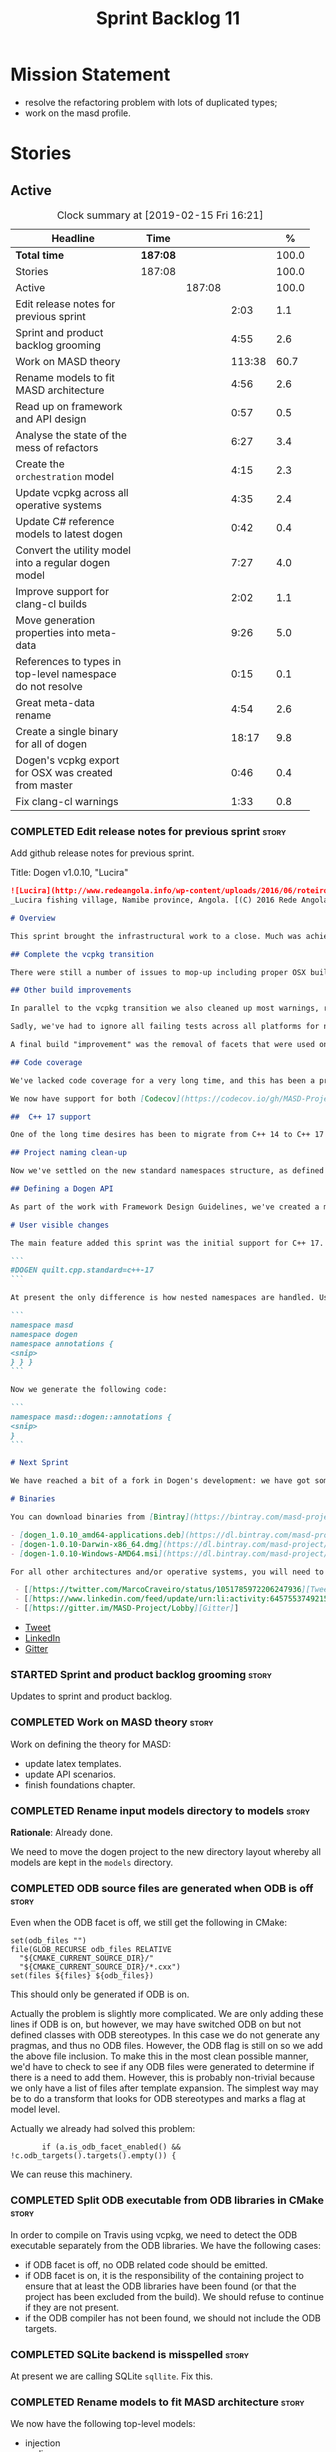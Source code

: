 #+title: Sprint Backlog 11
#+options: date:nil toc:nil author:nil num:nil
#+todo: STARTED | COMPLETED CANCELLED POSTPONED
#+tags: { story(s) epic(e) }

* Mission Statement

- resolve the refactoring problem with lots of duplicated types;
- work on the masd profile.

* Stories

** Active

#+begin: clocktable :maxlevel 3 :scope subtree :indent nil :emphasize nil :scope file :narrow 75 :formula %
#+CAPTION: Clock summary at [2019-02-15 Fri 16:21]
| <75>                                                      |          |        |        |       |
| Headline                                                  | Time     |        |        |     % |
|-----------------------------------------------------------+----------+--------+--------+-------|
| *Total time*                                              | *187:08* |        |        | 100.0 |
|-----------------------------------------------------------+----------+--------+--------+-------|
| Stories                                                   | 187:08   |        |        | 100.0 |
| Active                                                    |          | 187:08 |        | 100.0 |
| Edit release notes for previous sprint                    |          |        |   2:03 |   1.1 |
| Sprint and product backlog grooming                       |          |        |   4:55 |   2.6 |
| Work on MASD theory                                       |          |        | 113:38 |  60.7 |
| Rename models to fit MASD architecture                    |          |        |   4:56 |   2.6 |
| Read up on framework and API design                       |          |        |   0:57 |   0.5 |
| Analyse the state of the mess of refactors                |          |        |   6:27 |   3.4 |
| Create the =orchestration= model                          |          |        |   4:15 |   2.3 |
| Update vcpkg across all operative systems                 |          |        |   4:35 |   2.4 |
| Update C# reference models to latest dogen                |          |        |   0:42 |   0.4 |
| Convert the utility model into a regular dogen model      |          |        |   7:27 |   4.0 |
| Improve support for clang-cl builds                       |          |        |   2:02 |   1.1 |
| Move generation properties into meta-data                 |          |        |   9:26 |   5.0 |
| References to types in top-level namespace do not resolve |          |        |   0:15 |   0.1 |
| Great meta-data rename                                    |          |        |   4:54 |   2.6 |
| Create a single binary for all of dogen                   |          |        |  18:17 |   9.8 |
| Dogen's vcpkg export for OSX was created from master      |          |        |   0:46 |   0.4 |
| Fix clang-cl warnings                                     |          |        |   1:33 |   0.8 |
#+TBLFM: $5='(org-clock-time%-mod @3$2 $2..$4);%.1f
#+end:

*** COMPLETED Edit release notes for previous sprint                  :story:
    CLOSED: [2018-10-29 Mon 10:46]
     :LOGBOOK:
     CLOCK: [2018-10-29 Mon 10:47]--[2018-10-29 Mon 10:52] =>  0:05
     CLOCK: [2018-10-29 Mon 10:24]--[2018-10-29 Mon 10:46] =>  0:22
     CLOCK: [2018-10-29 Mon 09:27]--[2018-10-29 Mon 10:23] =>  0:56
     CLOCK: [2018-10-29 Mon 08:46]--[2018-10-29 Mon 09:26] =>  0:40
     :END:

 Add github release notes for previous sprint.

 Title: Dogen v1.0.10, "Lucira"

#+begin_src markdown
![Lucira](http://www.redeangola.info/wp-content/uploads/2016/06/roteiro_lucira_pedro-carreno_5-580x361.jpg)
_Lucira fishing village, Namibe province, Angola. [(C) 2016 Rede Angola](http://www.redeangola.info/roteiros/lucira/)_.

# Overview

This sprint brought the infrastructural work to a close. Much was achieved, though mainly relevant to the development process. As always, you can get the gory details in [the sprint log](https://github.com/MASD-Project/dogen/blob/master/doc/agile/v1/sprint_backlog_10.org), but the below has the highlights.

## Complete the vcpkg transition

There were still a number of issues to mop-up including proper OSX build support, removing all references to conan (the previous packaging system) and fixing a number of warnings that resulted from the build settings on vcpkg. We have now fully transitioned to vcpkg and we're already experiencing the benefits of the new package management system: adding new packages across all operative systems now takes a couple of hours (the time it takes to rebuild the vcpkg export in three VMs). However, not all packages are available in vcpkg and not all packages that are available build cleanly on all our supported platforms, so we haven't reached nirvana just yet.

## Other build improvements

In parallel to the vcpkg transition we also cleaned up most warnings, resulting in very clean builds on [CDash](https://my.cdash.org/index.php?project=MASD+Project+-+Dogen). The only warnings we see are real warnings that need to be addressed. We have tried moving to ```/W4``` and even ```Wall``` on MSVC but quickly discovered that [it isn't feasible at present](https://github.com/Microsoft/vcpkg/issues/4577), so we are using the compiler default settings until the issues we raised are addressed.

Sadly, we've had to ignore all failing tests across all platforms for now (thus taking a further hit on code coverage). This had to be done because at present the tests do not provide enough information for us to understand why they are failing when looking at the Travis/AppVeyor logs. Since reproducing things locally is just too expensive, we need to rewrite these tests to make them easy to troubleshoot from CI logs. This will be done as part of the code generation of model tests.

A final build "improvement" was the removal of facets that were used only to test the code generator, such as hashing, serialisation etc. This has helped immensely in terms of the build time outs but the major downside is we've lost yet another significant source of testing. It seems the only way forward is to create a nightly build that exercises all features of the code generator and runs on our machines - we just do not have enough time on Travis / AppVeyor to compile non-essential code. We still appear to hit occasional timeouts, but these are much less frequent.

## Code coverage

We've lacked code coverage for a very long time, and this has been a pressing need because we need to know which parts of the generated code are not being exercised. We finally managed to get it working thanks to the amazing [kcov](https://github.com/SimonKagstrom/kcov). It is far superior to gcov and previous alternative approaches, requiring very little work to set up. Unfortunately how coverage numbers are very low now due to the commenting out of many unit tests to resolve the build times issues. However, the great news is we can now monitor the coverage as we re-introduce the tests. Sadly, the code coverage story on C# is still weak as we do not seem to be able to generate any information at present (likely due to NUnit shadowing). This will have to be looked at in the future.

We now have support for both [Codecov](https://codecov.io/gh/MASD-Project/dogen) and [Coveralls](https://coveralls.io/github/MASD-Project/dogen?branch=master), which appear to give us different results.

##  C++ 17 support

One of the long time desires has been to migrate from C++ 14 to C++ 17 so that we can use the new features. However, this migration was blocked due to the difficulties of upgrading packages across all platforms. With the completion of the vcpkg story, we finally had all the building blocks in place to move to C++ 17, which was achieved successfully this sprint. This now means we can start to make use of ```ranges```, ```string_view``` and all the latest developments. The very first feature we've introduced is nested namespaces, described below.

## Project naming clean-up

Now we've settled on the new standard namespaces structure, as defined by the [Framework Design Guidelines](https://docs.microsoft.com/en-us/dotnet/standard/design-guidelines/names-of-namespaces), we had to update all projects to match. We've also made the build targets match this structure, as well as the folders in the file system, making them all consistent. Since we had to update the CMake files, we started to make them a bit more modern - but we only scratched the surface.

## Defining a Dogen API

As part of the work with Framework Design Guidelines, we've created a model to define the product level API and tested it via scenarios. The API is much cleaner and suitable for interoperability (e.g. SWIG) as well as for the code generation of the remotable interfaces.

# User visible changes

The main feature added this sprint was the initial support for C++ 17. You can now set your standard to this version:

```
#DOGEN quilt.cpp.standard=c++-17
```

At present the only difference is how nested namespaces are handled. Using our annotations class as an example, prior to enabling C++ 17 we had:

```
namespace masd
namespace dogen
namespace annotations {
<snip>
} } }
```

Now we generate the following code:

```
namespace masd::dogen::annotations {
<snip>
}
```

# Next Sprint

We have reached a bit of a fork in Dogen's development: we have got some good ideas on how to address the fundamental architectural problems, but these require very significant surgery into the core of Dogen and its not yet clear if this can be achieved in an incremental manner. On the other hand, there are a number of important stories that need to be implemented in order to get us in a good shape (such as sorting out the testing story). Hard decisions will have to be made in the next sprint.

# Binaries

You can download binaries from [Bintray](https://bintray.com/masd-project/main/dogen) for OSX, Linux and Windows (all 64-bit):

- [dogen_1.0.10_amd64-applications.deb](https://dl.bintray.com/masd-project/main/1.0.10/dogen_1.0.10_amd64-applications.deb)
- [dogen-1.0.10-Darwin-x86_64.dmg](https://dl.bintray.com/masd-project/main/1.0.10/dogen-1.0.10-Darwin-x86_64.dmg)
- [dogen-1.0.10-Windows-AMD64.msi](https://dl.bintray.com/masd-project/main/dogen-1.0.10-Windows-AMD64.msi)

For all other architectures and/or operative systems, you will need to build Dogen from source. Source downloads are available below.#+end_src

 - [[https://twitter.com/MarcoCraveiro/status/1051785972206247936][Tweet]]
 - [[https://www.linkedin.com/feed/update/urn:li:activity:6457553749215899648/][LinkedIn]]
 - [[https://gitter.im/MASD-Project/Lobby][Gitter]]
#+end_src

- [[https://twitter.com/MarcoCraveiro/status/1056856688983187456][Tweet]]
- [[https://www.linkedin.com/feed/update/urn:li:activity:6462624611979841536][LinkedIn]]
- [[https://gitter.im/MASD-Project/Lobby][Gitter]]

*** STARTED Sprint and product backlog grooming                       :story:
     :LOGBOOK:
     CLOCK: [2019-02-15 Fri 11:46]--[2019-02-15 Fri 11:55] =>  0:09
     CLOCK: [2019-02-15 Fri 09:50]--[2019-02-15 Fri 09:53] =>  0:03
     CLOCK: [2019-02-13 Wed 10:42]--[2019-02-13 Wed 11:04] =>  0:22
     CLOCK: [2019-02-13 Wed 09:53]--[2019-02-13 Wed 10:03] =>  0:10
     CLOCK: [2019-02-11 Mon 11:28]--[2019-02-11 Mon 11:37] =>  0:09
     CLOCK: [2019-02-09 Sat 06:50]--[2019-02-09 Sat 06:54] =>  0:04
     CLOCK: [2019-02-09 Sat 06:11]--[2019-02-09 Sat 06:19] =>  0:08
     CLOCK: [2019-02-08 Fri 13:41]--[2019-02-08 Fri 14:02] =>  0:21
     CLOCK: [2019-02-06 Wed 11:51]--[2019-02-06 Wed 12:10] =>  0:19
     CLOCK: [2018-11-22 Thu 10:21]--[2018-11-22 Thu 11:25] =>  1:01
     CLOCK: [2018-11-19 Mon 09:10]--[2018-11-19 Mon 11:01] =>  1:51
     CLOCK: [2018-10-29 Mon 08:30]--[2018-10-29 Mon 08:45] =>  0:15
     :END:

 Updates to sprint and product backlog.

*** COMPLETED Work on MASD theory                                     :story:
    CLOSED: [2018-11-19 Mon 11:35]
    :LOGBOOK:
    CLOCK: [2018-11-16 Fri 16:07]--[2018-11-16 Fri 17:07] =>  1:00
    CLOCK: [2018-11-16 Fri 13:28]--[2018-11-16 Fri 15:00] =>  1:32
    CLOCK: [2018-11-16 Fri 09:12]--[2018-11-16 Fri 12:54] =>  3:42
    CLOCK: [2018-11-15 Thu 18:02]--[2018-11-15 Thu 19:29] =>  1:27
    CLOCK: [2018-11-15 Thu 13:20]--[2018-11-15 Thu 17:05] =>  3:45
    CLOCK: [2018-11-15 Thu 09:20]--[2018-11-15 Thu 12:06] =>  2:46
    CLOCK: [2018-11-15 Thu 09:11]--[2018-11-15 Thu 09:18] =>  0:07
    CLOCK: [2018-11-14 Wed 13:15]--[2018-11-14 Wed 18:15] =>  5:00
    CLOCK: [2018-11-14 Wed 08:12]--[2018-11-14 Wed 12:15] =>  4:03
    CLOCK: [2018-11-13 Tue 14:02]--[2018-11-13 Tue 17:02] =>  3:00
    CLOCK: [2018-11-13 Tue 09:00]--[2018-11-13 Tue 12:09] =>  3:09
    CLOCK: [2018-11-12 Mon 13:25]--[2018-11-12 Mon 17:35] =>  4:10
    CLOCK: [2018-11-12 Mon 09:04]--[2018-11-12 Mon 12:09] =>  4:10
    CLOCK: [2018-11-10 Sat 14:10]--[2018-11-10 Sat 17:50] =>  3:40
    CLOCK: [2018-11-09 Fri 14:05]--[2018-11-09 Fri 18:10] =>  4:05
    CLOCK: [2018-11-09 Fri 08:22]--[2018-11-09 Fri 12:30] =>  4:08
    CLOCK: [2018-11-08 Thu 13:40]--[2018-11-08 Thu 17:22] =>  3:42
    CLOCK: [2018-11-08 Thu 08:15]--[2018-11-08 Thu 12:22] =>  9:07
    CLOCK: [2018-11-07 Wed 13:10]--[2018-11-07 Wed 18:29] =>  5:19
    CLOCK: [2018-11-07 Wed 08:15]--[2018-11-07 Wed 12:21] =>  4:06
    CLOCK: [2018-11-06 Tue 08:15]--[2018-11-06 Tue 10:39] =>  2:24
    CLOCK: [2018-11-05 Mon 14:25]--[2018-11-05 Mon 18:20] =>  3:55
    CLOCK: [2018-11-05 Mon 08:30]--[2018-11-05 Mon 12:20] =>  3:50
    CLOCK: [2018-11-04 Sun 14:00]--[2018-11-04 Sun 18:00] =>  4:00
    CLOCK: [2018-11-03 Sat 07:30]--[2018-11-03 Sat 11:20] =>  3:50
    CLOCK: [2018-11-02 Fri 13:50]--[2018-11-02 Fri 18:20] =>  4:30
    CLOCK: [2018-11-02 Fri 10:01]--[2018-11-02 Fri 12:19] =>  2:18
    CLOCK: [2018-11-01 Thu 15:45]--[2018-11-01 Thu 18:16] =>  2:31
    CLOCK: [2018-11-01 Thu 10:10]--[2018-11-01 Thu 12:43] =>  2:33
    CLOCK: [2018-10-31 Wed 16:27]--[2018-10-31 Wed 17:45] =>  1:18
    CLOCK: [2018-10-31 Wed 15:00]--[2018-10-31 Wed 15:08] =>  0:08
    CLOCK: [2018-10-31 Wed 12:02]--[2018-10-31 Wed 14:59] =>  2:57
    CLOCK: [2018-10-31 Wed 08:28]--[2018-10-31 Wed 11:07] =>  2:39
    CLOCK: [2018-10-30 Tue 17:14]--[2018-10-30 Tue 18:31] =>  1:17
    CLOCK: [2018-10-30 Tue 13:36]--[2018-10-30 Tue 15:08] =>  1:32
    CLOCK: [2018-10-30 Tue 08:55]--[2018-10-30 Tue 12:05] =>  3:10
    CLOCK: [2018-10-29 Mon 15:32]--[2018-10-29 Mon 18:10] =>  2:38
    CLOCK: [2018-10-29 Mon 12:35]--[2018-10-29 Mon 14:08] =>  1:33
    CLOCK: [2018-10-29 Mon 10:53]--[2018-10-29 Mon 11:35] =>  0:42
    :END:

Work on defining the theory for MASD:

- update latex templates.
- update API scenarios.
- finish foundations chapter.

*** COMPLETED Rename input models directory to models                 :story:
    CLOSED: [2018-11-22 Thu 10:30]

*Rationale*: Already done.

We need to move the dogen project to the new directory layout whereby
all models are kept in the =models= directory.

*** COMPLETED ODB source files are generated when ODB is off          :story:
    CLOSED: [2019-02-04 Mon 11:49]

Even when the ODB facet is off, we still get the following in CMake:

: set(odb_files "")
: file(GLOB_RECURSE odb_files RELATIVE
:   "${CMAKE_CURRENT_SOURCE_DIR}/"
:   "${CMAKE_CURRENT_SOURCE_DIR}/*.cxx")
: set(files ${files} ${odb_files})

This should only be generated if ODB is on.

Actually the problem is slightly more complicated. We are only adding
these lines if ODB is on, but however, we may have switched ODB on but
not defined classes with ODB stereotypes. In this case we do not
generate any pragmas, and thus no ODB files. However, the ODB flag is
still on so we add the above file inclusion. To make this in the most
clean possible manner, we'd have to check to see if any ODB files were
generated to determine if there is a need to add them. However, this
is probably non-trivial because we only have a list of files after
template expansion. The simplest way may be to do a transform that
looks for ODB stereotypes and marks a flag at model level.

Actually we already had solved this problem:

:        if (a.is_odb_facet_enabled() && !c.odb_targets().targets().empty()) {

We can reuse this machinery.

*** COMPLETED Split ODB executable from ODB libraries in CMake        :story:
    CLOSED: [2019-02-04 Mon 11:49]

In order to compile on Travis using vcpkg, we need to detect the ODB
executable separately from the ODB libraries. We have the following
cases:

- if ODB facet is off, no ODB related code should be emitted.
- if ODB facet is on, it is the responsibility of the containing
  project to ensure that at least the ODB libraries have been found
  (or that the project has been excluded from the build). We should
  refuse to continue if they are not present.
- if the ODB compiler has not been found, we should not include the
  ODB targets.

*** COMPLETED SQLite backend is misspelled                            :story:
    CLOSED: [2019-02-04 Mon 12:08]

At present we are calling SQLite =sqllite=. Fix this.

*** COMPLETED Rename models to fit MASD architecture                  :story:
    CLOSED: [2019-02-06 Wed 09:42]
    :LOGBOOK:
    CLOCK: [2018-11-23 Fri 11:40]--[2018-11-23 Fri 11:57] =>  0:17
    CLOCK: [2018-11-23 Fri 10:19]--[2018-11-23 Fri 11:39] =>  1:20
    CLOCK: [2018-11-23 Fri 09:02]--[2018-11-23 Fri 10:18] =>  1:16
    CLOCK: [2018-11-22 Thu 15:16]--[2018-11-22 Thu 15:17] =>  0:01
    CLOCK: [2018-11-22 Thu 13:14]--[2018-11-22 Thu 15:16] =>  2:02
    :END:

We now have the following top-level models:

- injection
- coding
- generation
- extraction
- tracing

We need to update the models to match this.

*** COMPLETED Read up on framework and API design                     :story:
    CLOSED: [2019-02-06 Wed 09:42]
    :LOGBOOK:
    CLOCK: [2018-11-22 Thu 09:55]--[2018-11-22 Thu 10:20] =>  0:25
    CLOCK: [2018-11-19 Mon 11:02]--[2018-11-19 Mon 11:34] =>  0:32
    :END:

Now that we are creating a top-level API for Dogen we should really
read up on books about good API design.

Namespacing guideline:

- company | project
- product | technology
- feature
- subnamespace

So in our case, =masd::dogen= and =masd::cpp_ref_impl=. We are
violating the guideline on no abbreviations with ref_impl but
=cpp_reference_implementation= seems a tad long.

It seems we have several types of classes:

- interfaces
- abstract base classes
- values
- objects where data dominates and behaviours are small or trivial
- objects where behaviour dominates and data is small or trivial
- static classes

These should be identifiable at the meta-model level, with appropriate
names.

*** COMPLETED Analyse the state of the mess of refactors              :story:
    CLOSED: [2019-02-06 Wed 12:02]
    :LOGBOOK:
    CLOCK: [2019-02-06 Wed 14:40]--[2019-02-06 Wed 16:01] =>  1:21
    CLOCK: [2019-02-06 Wed 09:39]--[2019-02-06 Wed 11:50] =>  2:11
    CLOCK: [2018-11-29 Thu 09:46]--[2018-11-29 Thu 10:02] =>  0:16
    CLOCK: [2018-11-28 Wed 14:55]--[2018-11-28 Wed 16:22] =>  1:27
    CLOCK: [2018-11-28 Wed 14:30]--[2018-11-28 Wed 14:54] =>  0:24
    CLOCK: [2018-11-28 Wed 13:10]--[2018-11-28 Wed 13:43] =>  0:33
    CLOCK: [2018-11-27 Tue 11:48]--[2018-11-27 Tue 12:03] =>  0:15
    :END:

The first task is to try to abort the OOP refactors that we made in
the past.

Notes:

- some properties were moved into element and are now being used. They
  no longer exist in the formatters types.
- some properties were moved into the generation model but are not
  being used.
- the best approach is to unwind *all* of the refactoring work. If we
  can get to a place were generation space is again totally decoupled
  from coding space, we can then at least start to work towards
  finding commonalities between generation space models.

Tasks:

- delete all types that are not being used at present.
- move all properties that were moved from formattables into element
  back to formattables. Actually this cannot be done because we
  refactored these types a fair bit. They are no longer compatible
  with formatables without a lot of surgery.
- move dynamic transforms back to formattables / fabric transforms.

Important conclusions:

- there is no such thing as "fabric". All metamodel elements that were
  defined at the generation level are really coding entities. It does
  not matter that some of them may be specific to a TS, because TSs
  are cross-cutting concerns; they will appear at every point in the
  pipeline. The key thing is the metamodel elements are not
  "generational concepts". That is, they do not appear only after we
  moved from coding space into generation space (facet expansion).
- the generational model has a dependency on the coding model, but its
  a "soft-dependency". Generational model deals with all concepts from
  generational space. Some of these may require information from
  coding space, but that's the only connection.
- the extractional model takes the generational representation and
  instantiates artefacts. Again, TSs are part of the extractional
  model. There is a "conversion model" that takes us from generational
  space to extractional space.

*** COMPLETED Create the =orchestration= model                        :story:
    CLOSED: [2019-02-06 Wed 15:36]
    :LOGBOOK:
    CLOCK: [2018-11-27 Tue 08:51]--[2018-11-27 Tue 11:47] =>  3:56
    CLOCK: [2018-11-26 Mon 17:26]--[2018-11-26 Mon 18:22] =>  0:56
    CLOCK: [2018-11-26 Mon 17:02]--[2018-11-26 Mon 17:25] =>  0:23
    :END:

Create a model with the top-level transforms.

*** COMPLETED Create the =generation= model                           :story:
    CLOSED: [2019-02-08 Fri 13:51]

*Rationake*: model has been created. The approach has changed and we
have stories to cover it.

Create a new model called =generation= and move all code-generation
related class to it.

We need to create classes for element properties and make model have a
collection that is a pair of element and element properties. We need a
good name for this pair:

- extended element
- augmented element
- decorated element: though not using the decorator pattern; also, we
  already have decoration properties so this is confusing.

Alternatively we could just call it =element= and make it contain a
modeling element.

Approach:

- create a new generation model, copying across all of the meta-model
  and transform classes from yarn. Get the model to transform from
  endomodel to generation model.
- augment formattables with the new element properties. Supply this
  data via the context or assistant.

Problems:

- all of the transforms assume access to the modeling element means
  access to the generation properties. However, with the introduction
  of the generation element we now have a disconnect. For example, we
  sometimes sort and bucket the elements, and then modify them; this
  no longer works with generation elements because these are not
  pointers. It would be easier to make the generation properties a
  part of the element. This is an ongoing discussion we've had since
  the days of formattables. However, in formattables we did write all
  of the transforms to take into account the formattable contained
  both the element and the formattable properties, whereas now we need
  to update all transforms to fit this approach. This is a lot more
  work. The quick hack is to slot in the properties directly into the
  element as some kind of "opaque properties". We could create a base
  class =opaque_properties= and then have a container of these in
  element. However, to make it properly extensible, the only way is to
  make it a unordered set of pointers.
- actually the right solution for this is to use multiple
  inheritance. For each modeling element we need to create a
  corresponding generation version of it, which is the combination of
  the modeling element and a generation element base class. Them the
  generation model is made up of pointers to generation elements and
  it dispatches into generation elements descendants in the
  formatter. The key point is to preserve the distinction between
  modeling (single element) vs generation (projection across facet
  space).

*** COMPLETED Rename core models                                      :story:
    CLOSED: [2019-02-08 Fri 13:52]

*Rationale*: this has been implemented.

The more we catch up with the literature, the more the current model
names look weird, particularly =modeling= and =generation=. In reality
all of the models relate to "modeling" and to generation. We should
just bite the bullet and use the compiler related names: frontend,
middleend and backend.

Interestingly, eCore/EMF also take the same approach of having a model
that is then enriched for generation. This means we could have:

- frontend/interop/external.
- middleend/modeling
- backend/generation

*** COMPLETED Update vcpkg across all operative systems               :story:
    CLOSED: [2019-02-09 Sat 06:46]
    :LOGBOOK:
    CLOCK: [2019-02-08 Fri 12:25]--[2019-02-08 Fri 13:30] =>  1:05
    CLOCK: [2019-02-08 Fri 08:35]--[2019-02-08 Fri 12:05] =>  3:30
    :END:

Now that we have updated linux to latest vcpkg, we need to do the same
for windows and osx. Hopefully latest boost.di and boost will fix the
errors we are experiencing there.

*** COMPLETED Update C# reference models to latest dogen              :story:
    CLOSED: [2019-02-11 Mon 09:08]
    :LOGBOOK:
    CLOCK: [2019-02-11 Mon 09:09]--[2019-02-11 Mon 09:25] =>  0:16
    CLOCK: [2019-02-11 Mon 08:42]--[2019-02-11 Mon 09:08] =>  0:26
    :END:

At present the C# reference models do not work with latest dogen.

*** COMPLETED Convert the utility model into a regular dogen model    :story:
    CLOSED: [2019-02-12 Tue 12:25]
    :LOGBOOK:
    CLOCK: [2019-02-12 Tue 09:19]--[2019-02-12 Tue 12:25] =>  3:06
    CLOCK: [2019-02-11 Mon 17:39]--[2019-02-11 Mon 17:45] =>  0:06
    CLOCK: [2019-02-11 Mon 17:15]--[2019-02-11 Mon 17:38] =>  0:23
    CLOCK: [2019-02-11 Mon 14:49]--[2019-02-11 Mon 17:14] =>  2:25
    CLOCK: [2019-02-11 Mon 13:54]--[2019-02-11 Mon 14:48] =>  0:54
    CLOCK: [2019-02-11 Mon 11:51]--[2019-02-11 Mon 12:11] =>  0:20
    CLOCK: [2019-02-11 Mon 11:37]--[2019-02-11 Mon 11:50] =>  0:13
    :END:

Up to now we have manually created utility. However, as part of the
CLI cleanup we should really have high-level constructs to represent
logging etc. It makes no sense to create these types
manually. Instead, we need to create a utility model and mark all of
the existing types as either hand-crafted or regenerate them via dogen
(for example for enums).

*** COMPLETED Improve support for clang-cl builds                     :story:
    CLOSED: [2019-02-13 Wed 10:03]
    :LOGBOOK:
    CLOCK: [2019-02-13 Wed 09:20]--[2019-02-13 Wed 09:52] =>  0:32
    CLOCK: [2019-02-12 Tue 08:28]--[2019-02-12 Tue 08:47] =>  0:19
    CLOCK: [2019-02-09 Sat 16:19]--[2019-02-09 Sat 16:37] =>  0:18
    CLOCK: [2019-02-09 Sat 15:25]--[2019-02-09 Sat 16:18] =>  0:53
    :END:

We have added preliminary support for building with clang-cl on
windows, but the build is not green. Most of the errors seem to be on
boost.

With boost 1.69 we now have mostly green builds. The only problem is
that one of the ref impl tests is failing:

: Running 1 test case...
: unknown location(0): fatal error: in "boost_model_tests/validate_serialisation": class boost::archive::archive_exception: unregistered void cast class masd::cpp_ref_impl::boost_model::class_derived<-class masd::cpp_ref_impl::boost_model::class_base
: ..\..\..\..\projects\masd.cpp_ref_impl.test_model_sanitizer\tests\boost_model_tests.cpp(56): last checkpoint: validate_serialisation
:
: *** 1 failure is detected in the test module "test_model_sanitizer_tests"

Its not obvious why it is failing as the debug tests are passing. We
should just open a story for this.

Links:

- [[https://ci.appveyor.com/project/mcraveiro/dogen/builds/19463961/job/6bnv6ppljlklu2ag][Release build]]
- [[https://ci.appveyor.com/project/mcraveiro/dogen/builds/19463961/job/45yhn8sdhexvsdmi][Debug build]]
- [[https://github.com/Kitware/CDash/issues/733][CDash reporting problems]]

*** COMPLETED Simplify split configuration configuration              :story:
    CLOSED: [2019-02-15 Fri 09:43]

*Rationale*: implemented as part of moving extraction options into
meta-data.

At present we have two separate command line parameters to configure
the main output directory and the directory for header files. The
second parameter is used for split configurations. The problem is that
we now need to treat split configuration projects specially because of
this. It makes more sense to force the header directory to be relative
to the output path and make it a meta-data parameter.

*** COMPLETED Make "ignore regexes" a model property                  :story:
    CLOSED: [2019-02-15 Fri 09:44]

*Rationale*: implemented as part of moving extraction options into
meta-data.

At present we have a command line option:
=--ignore-files-matching-regex=. It is used to ignore files in a
project. However, the problem is, because it is a command line option,
it must be supplied with each invocation of Dogen. This means that if
we want to run dogen from outside the build system, we need to know
what options were set in the build scripts or else we will have
different results. This is a problem for testing. We should make it a
meta-data option, which is supplied with each model and even more
interesting, can be used with profiling. This means we can create
profiles for specific purposes (ODB, lisp, etc) and then reuse them in
different projects.

We should do the same thing for =--delete-extra-files=.

*** COMPLETED Fix the northwind model                                 :story:
    CLOSED: [2019-02-15 Fri 09:45]

*Rationale*: implemented as part of the ref impl / vcpkg clean up.

There are numerous problems with this model:

- at present we have oracle support on ODB. Oracle libs are not
  distributed with debian. If we do not find oracle we do not compile
  northwind. This is not ideal. We should remove oracle support from
  northwind, and install odb support in the build machine (hopefully
  available as debs).
- the tests are commented out and require a clean up.
- the tests require a database to be up.

Notes:

- it is possible to setup [[https://docs.travis-ci.com/user/database-setup/#postgresql][postgres on travis]]

*** COMPLETED Move generation properties into meta-data               :story:
    CLOSED: [2019-02-15 Fri 11:23]
    :LOGBOOK:
    CLOCK: [2019-02-15 Fri 09:38]--[2019-02-15 Fri 09:49] =>  0:11
    CLOCK: [2019-02-15 Fri 08:51]--[2019-02-15 Fri 09:37] =>  0:46
    CLOCK: [2019-02-14 Thu 21:04]--[2019-02-14 Thu 21:10] =>  0:06
    CLOCK: [2019-02-14 Thu 17:45]--[2019-02-14 Thu 18:29] =>  0:44
    CLOCK: [2019-02-14 Thu 16:41]--[2019-02-14 Thu 17:15] =>  0:34
    CLOCK: [2019-02-14 Thu 16:30]--[2019-02-14 Thu 16:40] =>  0:10
    CLOCK: [2019-02-14 Thu 16:25]--[2019-02-14 Thu 16:29] =>  0:04
    CLOCK: [2019-02-14 Thu 15:33]--[2019-02-14 Thu 16:24] =>  0:51
    CLOCK: [2019-02-14 Thu 14:40]--[2019-02-14 Thu 15:32] =>  0:52
    CLOCK: [2019-02-14 Thu 14:01]--[2019-02-14 Thu 14:39] =>  0:38
    CLOCK: [2019-02-14 Thu 09:54]--[2019-02-14 Thu 11:46] =>  1:52
    CLOCK: [2019-02-13 Wed 17:53]--[2019-02-13 Wed 18:34] =>  0:41
    CLOCK: [2019-02-13 Wed 17:02]--[2019-02-13 Wed 17:52] =>  0:50
    CLOCK: [2019-02-12 Tue 18:30]--[2019-02-12 Tue 18:43] =>  0:13
    CLOCK: [2019-02-12 Tue 17:35]--[2019-02-12 Tue 18:29] =>  0:54
    :END:

We have a number of properties that are in the configuration of the
code generator but which are really part of the model. We need to move
these into the model to avoid having to add them to the new CLI
interface.

Notes:

- rename "yarn." transforms in log to "masd." - done.

*** COMPLETED References to types in top-level namespace do not resolve :story:
    CLOSED: [2019-02-15 Fri 16:16]
    :LOGBOOK:
    CLOCK: [2019-02-15 Fri 16:01]--[2019-02-15 Fri 16:16] =>  0:15
    :END:

When referring to =weaving_styles= defined in =masd::dogen= from
within =masd::dogen::cli=, dogen failed to resolve the
type. Qualifying it as =masd::dogen::weaving_styles= solved the
problem. Resolver is not walking up the path correctly.

*** STARTED Great meta-data rename                                    :story:
    :LOGBOOK:
    CLOCK: [2018-11-26 Mon 10:01]--[2018-11-26 Mon 11:02] =>  1:01
    CLOCK: [2018-11-23 Fri 21:43]--[2018-11-23 Fri 22:20] =>  0:37
    CLOCK: [2018-11-23 Fri 20:55]--[2018-11-23 Fri 21:42] =>  0:47
    CLOCK: [2018-11-23 Fri 16:57]--[2018-11-23 Fri 18:08] =>  1:11
    CLOCK: [2018-11-23 Fri 16:50]--[2018-11-23 Fri 16:56] =>  0:06
    CLOCK: [2018-11-23 Fri 15:37]--[2018-11-23 Fri 16:49] =>  1:12
    :END:

All of the existing stereotypes and meta-data need to be moved from
the existing names (e.g. =quilt=, =yarn=, etc) into
=masd=. Interestingly, we can take this opportunity to make dia
diagrams a bit more readable. Instead of

: #DOGEN a.b.c=d

we can now just do:

: masd.a.b.c=4

It is very unlikely dia users will need lines starting with =masd.=.

We should probably try to tackle this rename sooner rather than later
since it badly breaks model-compatibility.

We should use the new names as part of this rename, e.g.:

: masd.injection.dia.comment
: masd.extraction.cpp.enabled

Rename =is_proxy_model= to =platform_definition_model=.

Notes:

- decoration etc are still not using the =masd.= prefix.

Merged stories:

*Update all stereotypes to masd*

We need to start distinguishing MASD from dogen. The profile for UML
is part of MASD rather than dogen, so we should update all stereotypes
to match. We need to make a decision regarding the "dia extensions" -
its not clear if its MASD or dogen.

*Clean up UML profiles and meta-data*

- we should wait until we rename =quilt= too so we can clean up the
  quilt meta-data at the same time.
- rename references too since they belong to external, i.e.:

: #DOGEN yarn.reference=annotations.dia

  should be:

: #DOGEN external.reference=annotations.dia

- similarly with:

: #DOGEN yarn.dia.comment=true

  should instead be:

: #DOGEN external.dia.comment=true

  in fact, should we mention "tagged values" instead of "comment"?

*** STARTED Create a single binary for all of dogen                   :story:
    :LOGBOOK:
    CLOCK: [2019-02-15 Fri 11:24]--[2019-02-15 Fri 11:45] =>  0:21
    CLOCK: [2019-02-15 Fri 09:54]--[2019-02-15 Fri 11:23] =>  1:29
    CLOCK: [2019-02-13 Wed 10:04]--[2019-02-13 Wed 10:41] =>  0:37
    CLOCK: [2019-02-11 Mon 10:01]--[2019-02-11 Mon 11:27] =>  1:26
    CLOCK: [2019-02-09 Sat 16:38]--[2019-02-09 Sat 18:15] =>  1:37
    CLOCK: [2019-02-09 Sat 06:55]--[2019-02-09 Sat 07:40] =>  0:45
    CLOCK: [2019-02-08 Fri 17:04]--[2019-02-08 Fri 17:29] =>  0:25
    CLOCK: [2019-02-08 Fri 16:20]--[2019-02-08 Fri 17:03] =>  0:43
    CLOCK: [2019-02-08 Fri 14:03]--[2019-02-08 Fri 16:00] =>  1:57
    CLOCK: [2019-02-08 Fri 13:31]--[2019-02-08 Fri 13:40] =>  0:19
    CLOCK: [2019-02-07 Thu 16:20]--[2019-02-07 Thu 17:03] =>  0:43
    CLOCK: [2019-02-07 Thu 14:05]--[2019-02-07 Thu 15:40] =>  1:35
    CLOCK: [2019-02-07 Thu 09:21]--[2019-02-07 Thu 12:05] =>  2:44
    CLOCK: [2019-02-07 Thu 08:36]--[2019-02-07 Thu 09:20] =>  0:44
    CLOCK: [2019-02-06 Wed 16:01]--[2019-02-06 Wed 19:03] =>  3:02
    :END:

As per analysis, we need to create a single dogen binary, like so:

: dogen.cli COMMAND COMMAND_SPECIFIC_OPTIONS

Where =COMMAND= is:

- =transform=: functionality that is currently in tailor.
- =generate=: functionality that is currently in knitter.
- =expand=: functionality that is currently in stitcher plus expansion
  of wale templates.
- =make=: functionality in darter: create project, structure etc.

In order to support sub-commands we need to do a lot of hackery with
program options:

- [[https://gist.github.com/randomphrase/10801888][cmdoptions.cpp]]: Demonstration of how to do subcommand option
  processing with boost program_options
- [[https://stackoverflow.com/questions/15541498/how-to-implement-subcommands-using-boost-program-options][How to implement subcommands using Boost.Program_options?]]

*Merged Stories*

We started off by creating lots of little executables: knitter,
darter, tailor, stitcher. Each of these has its own project,
command-line options etc. However, now that we are concentrating all
of the domain knowledge in yarn, it seems less useful to have so many
executables that are simply calling yarn transforms. Instead, it may
make more sense to use an approach similar to git and have a
"sub-command":

: dogen knit
: dogen tailor

And so forth. Of course, we could also take this opportunity and clean
up these names to making them more meaningful to end users. Perhaps:

: dogen codegen
: dogen transform

Each of these sub-commands or modes would have their own set of
associated options. We need to figure out how this is done using boost
program options. We also need to spend a bit of time working out the
sub-commands to make sure they make sense across the board.

In terms of names, we can't really call the project "dogen". We should
call it something allusive to the command line, such as cli. However,
the final binary should be called dogen or perhaps, =dogen.cli=. This
fits in with other binaries such as =dogen.web=, =dogen.http=,
=dogen.gui= etc.

*** STARTED Dogen's vcpkg export for OSX was created from master      :story:
    :LOGBOOK:
    CLOCK: [2019-02-09 Sat 06:20]--[2019-02-09 Sat 06:46] =>  0:26
    CLOCK: [2019-02-09 Sat 05:50]--[2019-02-09 Sat 06:10] =>  0:20
    :END:

Problems:

- we have built it from master instead of masd branch.
- installing libodb et al. from master fails due to a config error. We
  need to check that master has our fix. We need to check that the
  config.h workaround works for OSX as well.
- when building using the masd branch, we can't download ODB from git
  due to a hash mismatch. This may be something to do with the git
  version (2.7).

*** STARTED Fix clang-cl warnings                                     :story:
    :LOGBOOK:
    CLOCK: [2019-02-15 Fri 15:20]--[2019-02-15 Fri 15:44] =>  0:24
    CLOCK: [2019-02-15 Fri 14:21]--[2019-02-15 Fri 14:59] =>  0:38
    CLOCK: [2019-02-14 Thu 11:47]--[2019-02-14 Thu 12:18] =>  0:31
    :END:

We also have a number of warnings left to clean up, all related to
boost.log:

: masd.dogen.utility.lib(lifecycle_manager.cpp.obj) : warning LNK4217: locally defined symbol
: ?get_tss_data@detail@boost@@YAPEAXPEBX@Z (void * __cdecl boost::detail::get_tss_data(void const *))
: imported in function "public: struct boost::log::v2s_mt_nt6::sinks::basic_formatting_sink_frontend<char>::formatting_context * __cdecl boost::thread_specific_ptr<struct boost::log::v2s_mt_nt6::sinks::basic_formatting_sink_frontend<char>::formatting_context>::get(void)const " (?get@?$thread_specific_ptr@Uformatting_context@?$basic_formatting_sink_frontend@D@sinks@v2s_mt_nt6@log@boost@@@boost@@QEBAPEAUformatting_context@?$basic_formatting_sink_frontend@D@sinks@v2s_mt_nt6@log@2@XZ)

Notes:

- opened issue: [[https://github.com/Microsoft/vcpkg/issues/5336][Building with clang-cl on windows generates warnings
  from vcpkg-installed libraries]]
- it seems that the log files show a lot more warnings than those
  reported by cdash,
- Updated issue on CDash parsing problems for clang-cl: [[https://github.com/Kitware/CDash/issues/733][Parsing of
  errors and warnings from clang-cl]]

*** Use tracing options in existing code                              :story:

Tasks:

- add dependency to API from tracing.
- implement a tracer constructor that takes in tracing configuration.
- add tracing configuration to coding options.
- update knitter to generate tracing options.
- delete probing options from configuration.
- delete probing options from tracer.

*** Rename the =transform= method to =apply=                          :story:

Its a bit silly to name classes =x_transform= and then to have their
main method also called =transform=. We should rename these to
something like =apply=.

*** Move text model into extraction model                             :story:

We started this work but stopped half-way. This is required in order
to move to the new pipeline orchestration.

Tasks:

- copy the current state of all types into extraction as they have
  moved on.
- make coding refer to extraction to start off with. Eventually the
  transforms can be moved over to =generation.extraction=.

*** Stitch does not have a force write flag                           :story:

At present the stitch workflow is hardcoded not to force write. The
correct solution is to allow the template to have a force write
parameter.

*** Contents change check is done twice                               :story:

We seem to check twice if a file has changed:

: 2015-04-26 12:37:28.451464 [DEBUG] [formatters.filesystem_writer] File contents have not changed, and force write is false so not writing.
: 2015-04-26 12:37:28.451486 [DEBUG] [formatters.filesystem_writer] File contents have not changed, and force write is false so not writing.

This is in stitch but it should be the same for knit.

*** Convert utility exceptions into dogen exceptions                  :story:

At present the utility model has a number of hand-crafted
exceptions. We need to convert them to dogen exceptions. We also need
to get rid of the invalid enum exception and use the
=std::argument...= exception instead.

*** Rename profile header only                                        :story:

This profile only applies to C++ so it should be:

: masd::cpp::header_only

*** JSON models in dogen are out of sync                              :story:

Problems:

- tailor generation results in files with the wrong name (=dia.json=)
- input models were copied into test data.

*** Add option for northwind tests                                    :story:

  At present, when we detect ODB and associated libraries, we build and
  run the northwind tests. However, not all build agents have postgres
  installed. We need an option that can be used to stop the inclusion of
  the northwind tests - or ideally, to build the tests but not run it.

*** Update dogen's windows vcpkg export                               :story:

- ensure we built it from masd and not master
- check master builds libodb 2.4
- build libodb 2.5 from masd and re-export.

*** Move top-level transforms into orchestration                      :story:

- clear up the existing orchestration model We don't really know what
  its current state is. Keep it as a backup as we may need to go back
  to it.
- copy the top-level chains into orchestration, into a well
  defined namespace (say =dirty=). This must include the model to text
  model and registration. Remove all of these types from coding. At
  this point coding should only depend on injectors.

*** Move generation model out of coding                               :story:

- then copy the model from coding into generation and all associated
  transforms.
- then add support in each generation model (cpp, csharp) for
  converting from the generation model to the formattables model.
- then create a model generation chain that uses the generation model.
- then delete the model and transforms from coding; delete the
  adaptors from generation models (cpp, csharp).
- then move the model to text model chain into generation.

*** Move generation element properties back into formattables         :story:

We moved a number of properties out of formattables. Move them
back. By the end of this refactor we should end up with no references
to facets in coding.

*** Move injection processing out of coding                           :story:

- add model source into injection
- add model set into injection, with target and references
- add workflow that takes in a string, path, etc and creates a model
  set. It will need to read references and language from the model
  annotations.
- add model set into coding.
- add a new model: coding.injection. Create a class that converts from
  one model set to another.
- add a chain in orchestration that does the new injection workflow
  and passes the model set into coding.
- delete injection related classes in coding.

*** Move fabric types into generation                                 :story:

- copy across the fabric types from cpp and csharp into generation.
- update formatters to use the types from generation.
- delete them from original models.

*** Move formattables into generation                                 :story:

- first, update the generation model with formattable properties from
  cpp: add a formattable type to the generation model and container
  for it, add the formattable population logic. Then remove the
  formattable logic from cpp.
- repeat the exercise with csharp. We should end up with two new
  namespaces in generation handling the fabric meta-types and their
  processing.
- by the end of this refactor, cpp and csharp should contain only the
  formatters.

*** Add support for header-only types                                 :story:

Sometimes we may just want to generate a simple header only class. By
default we always get a cpp. We could suppress the cpp by having a
stereotype:

: masd::header_only

This can be a simple profile like handcrafted. It can even be a
superset of handcrafted.

*** Create =generation.extraction= model                              :story:

- rename =generation.cpp= to =generation.extraction=.
- rename =formatters= namespace to =cpp=.
- ensure the logic for processing one tech space will work for
  multiple tech spaces. For example, we could move the existing
  workflow into the =cpp= namespace and register the text generation
  chain from there.
- repeat the exercise with the csharp model.
- by the end of this refactor we should end up with a single
  =generation.extraction= containing both the csharp and cpp
  formatters.
- consider renaming formatters to model to text transforms.

*** Inheriting from oneself causes segfault                           :story:

If you set an object to inherit from itself, say via metadata:

: #DOGEN masd.generalization.parent=in_memory_weaver

Dogen segfaults due to recursion. We need to test this via UML
inheritance as well.

*** Implement the new dogen product API                               :story:

Now the API has been designed and generated, we need to implement it.

*** Fix cmake emacs variable for tab width                            :story:

We need to replace uses of =tab-width= in cmake files with
=cmake-tab-width=, as explained here:

[[http://stackoverflow.com/questions/25751408/controlling-the-indent-offset-for-cmake-in-emacs][Controlling the indent/offset for CMake in emacs]]

We need to do this for both code generated and manually generated
files.

*** Fix =cp= error on cmake with local third-party packages           :story:

We are getting strange errors in cmake:

: cp: cannot stat ‘/usr/lib/i386-linux-gnu/libpthread.so.1.54.0’: No such file or directory

*** Assorted improvements to CMake files                               :epic:

It seems we are not using proper CMake idioms to pick up compiler
features, as explained here:

- [[http://unclejimbo.github.io/2018/06/08/Modern-CMake-for-Library-Developers/][Modern CMake for Library Developers]]
- [[http://www.slideshare.net/DanielPfeifer1/cmake-48475415][CMake - Introduction and best practices]]
- [[https://datascience.lanl.gov/data/151208-LANL-Hoffman-Science.pdf][Building Science with CMake]]
- [[http://voices.canonical.com/jussi.pakkanen/2013/03/26/a-list-of-common-cmake-antipatterns/][A list of common CMake antipatterns]]
- [[https://rix0r.nl/blog/2015/08/13/cmake-guide/][The Ultimate Guide to Modern CMake]]
- [[https://github.com/crezefire/cxp][CXP: C++ Cross Platform]]: A template project for creating a cross
  platform C++ CMake project using modern CMake syntax and transitive
  dependencies.

We need to implement this using proper CMake idioms.

Notes:

- Add version and language to project.
- start using [[https://cmake.org/cmake/help/v3.3/command/target_compile_options.html][target compile options]] for each target. We will have to
  repeat the same flags; this could be avoided by passing in a
  variable. See also [[http://stackoverflow.com/questions/23995019/what-is-the-modern-method-for-setting-general-compile-flags-in-cmake][What is the modern method for setting general
  compile flags in CMake?]]
- define qualified aliases for all libraries, including nested
  aliasing for =dogen::test_models=. Ensure all linking is done
  against qualified names.
- use target include directories for each target and only add the
  required include directories to each target. Mark them with the
  appropriate visibility, including using =interface=. We should then
  remove all duplication of libraries in the specs.
- try replacing calls to =-std=c++-14= with compiler feature
  detection. We need to create a list of all C++-14 features we're
  using.
- remove all of the debug/release compilation options and start using
  =CMAKE_BUILD_TYPE= instead. See [[http://pastebin.com/jCDW5Aa9][this]] example. We added build type
  support to our builds, but as a result, the binaries moved from
  =stage/bin= to =bin=. There is no obvious explanation for this.
- remove =STATIC= on all libraries and let users specify which linkage
  to use. We already have a story to capture this work.
- remove the stage folder and use the traditional CMake
  directories. This will also fix the problems we have with
  BUILD_TYPE.
- consider buying the CMake book: https://crascit.com/professional-cmake/.

Merged stories:

*Usage of external module path in cmakelists*                       :story:

It seems like we are not populating the target names
properly. Originally the target name for test model all built-ins was:

: dogen_all_builtins

When we moved the test models into =test_models= the target name did
not change. It should have changed to:

: dogen_test_models_all_builtins

*** Support for cmake components and groups                           :story:

#+begin_quote
*Story*: As a dogen user, I need to integrate the generated models
with my existing packaging code.
#+end_quote

We recently added support for creating multiple packages from a single
source tree. We need generated models to have a new top-level cmake file:

: add_subdirectory(${CMAKE_CURRENT_SOURCE_DIR}/src)
: add_subdirectory(${CMAKE_CURRENT_SOURCE_DIR}/tests)
:
: install(
:     DIRECTORY include/
:     DESTINATION include
:     COMPONENT headers
:     FILES_MATCHING PATTERN "*.hpp")

And the =src= cmake file:

: install(TARGETS dia ARCHIVE DESTINATION lib COMPONENT libraries)

*** Mop-up nested namespaces using legacy syntax                      :story:

It seems we still have a number of places in the templates where we
are using the legacy nested namespaces. Its probably only in
serialisation, given that's the only place where we've hard-coded the
namespaces and they are more than one level deep (we have a lot of
=std= but that's not affected):

: namespace boost {
: namespace serialization {

We need to wrap these in if's for C++ 17 and add nested namespaces.

*** Add DTL to vcpkg                                                  :story:

DTL seems to be the easiest library to work with in terms of
generating diffs. However, its not on vcpkg.

Tasks:

- add CMake support to DTL. Not strictly needed but seems like an easy
  thing to do and will make vcpkg easier. It also means we can build
  tests and examples to make sure it all works in isolation. Actually
  this was tried before and not accepted by the maintainer.
- add DTL port.

Links:

- [[https://github.com/google/diff-match-patch/tree/master/cpp][diff-match-patch]]: interesting diff library but requires QT.
- [[https://github.com/Martinsos/edlib#usage-and-examples][edlib]]: interesting library but seems to be more for Levehnstein
  diffs. Also not on vcpkg.
- [[https://github.com/cubicdaiya/dtl/pull/2][Add cmake support]]: PR to add CMake support to DTL, not accepted by
  the maintainer. See also [[https://github.com/chino540off/dtl][the repo]].
- [[https://github.com/Microsoft/vcpkg/tree/master/ports/libodb][libodb]]: example of a project with a vcpkg specific CMake support.
- [[https://stackoverflow.com/questions/13438547/linux-c-or-c-library-to-diff-and-patch-strings][Linux C or C++ library to diff and patch strings?]]

*** Add tests for external and model modules                          :story:

At present we do not have tests exercising different combinations of
external and model modules.

Tests:

- 0-3 levels of external modules
- 1-3 levels of model modules

*** Rewrite name resolution in terms of lists                         :story:

Even since we did the external modules / model modules change we broke
code generation; this is because we do not go up the model modules
during name resolution. We did a quick hack to fix this but it needs
to be done properly.

Let's walk through a simple example:. Name cames in as:

- model module: =probing=
- simple: =prober=

We are in model:

- model module: =dogen.external=

Expected behaviour is to try all combinations of model modules:

- =dogen.external.probing=
- =dogen.probing
- =probing=

This highlights a fundamental problem with resolution: we view the
{external, model, internal} modules as if they are separate entities
but in reality, for the purposes of resolution, there is only one
thing that is relevant: the module path. If it matches because of
{external, model, internal} modules, well that is not relevant to
resolution. Other users of =name= do need to know this information
(for example to generate directories or file names) but not the
resolver.

Interestingly, because we are only looking for an id, it doesn't
really matter how we get to it (in terms of the internal composition
of the name), as long as it matches bitwise. This means we can look at
the process slightly differently:

- start off with the name as the user provided it. Extract all strings
  from it to create a list, in order: external, model, internal,
  simple. Try to resolve that. Call it user list.
- then create a second list from model / context: external, model,
  internal. Call it model list.
- try concantenating model list and user list, pretty printing and
  resolving it. If it fails, pop model list and concatenate again. Try
  until model list is empty.

Tasks:

- first add a quick hack just to get the code generator working
  again. For example, take the first model module of the model and try
  resolving with that. Then worry about fixing this properly.
- split the conversion of name into list from pretty printer. Printer
  should merely take a string or list of strings and do its thing. We
  need to find a good location for this method, since (for now) we
  cannot place it in the right location which is the name class
  itself.
- change resolver to obtain the lists as per above. The to list
  machinery can be used for this, though we need to handle model names
  somehow. We can copy the =model_name_mode= logic from printer.
- drop all of the logic in resolver at present and use the list logic
  as per above. Do not check references, etc.

Notes:

- there are a few useful functions here:
  - subtraction: given a base list, subtract another list. Fro
    example, given =masd::dogen::annotations::annotation=, subtract
    =masd::dogen::annotations=. This is useful when determining the
    right qualification inside a class.
  - addition: concatenate a list with another.
  - combination: given a base list, create all possible permutations
    for a second list. For example: =masd::dogen::annotations= and
    =some::type=, we want =masd::dogen::annotations::some::type=,
    =masd::dogen::some::type=, =masd::some::type=, =some::type=. We
    are iterating upwards the first list.
  - make id: given a list, generate an ID. This was we don't even need
    to go though the whole "name building" exercise, we simply go from
    lists into ID's and check the containers.
- we probably should introduce a type for this: =flat_location=?
  something that can be converted from a =location= (but not the
  opposite) and has the properties defined above. Or we could have a
  "location flattener" that performs these actions, but this is less
  clean as we now need a few of these helpers.
- there are two fundamental concepts: a path (which is what we call a
  location) and an address (which is what we call an ID). Path implies
  an hierarchical space, which is what modeling and generation space
  are. Address is flat and unique. There is a function to go from
  paths to addresses but not vice-versa. Given two paths we can
  generate all possible addresses by performing a "climb" in the
  hierarchical space.
- we could make addresses URIs, and preserve almost all of the
  information: =masd://some.model.name/a/b.c=. The problem is we
  cannot tell the difference between model modules and external
  modules. However, we could simplify this and say model modules and
  external modules are all the same thing; users can choose to express
  external modules as part of the file name or not. (e.g. "express
  full path" or some such flag). We can also choose to express
  external modules as directories or as a dotted path. URIs may not be
  the best of ideas because models exist in contexts (workspaces,
  servers, users) rather than in one universal space. However, we
  could use URLs as a way to identify resources once we clear up the
  REST story.

*** Default model modules from filename                               :story:

It would be nice to be able to not have to supply model modules when
its obvious from the filename.

*** Nested external model path results in strange references          :story:

Note: we have probably already implemented a solution for this, need
to check the resolver.

The external model path does not contribute to path resolution in a
model. Up til now that has actually been a feature; it would have been
annoying to have to dype =dogen::= on every type for every
model. Instead, we refer to say =dogen::a::b= as simply =a::b= in all
models that use =a=. However this masks a deeper problem: this is not
the desired behaviour at all times. We saw this problem when we
created multiple models under dynamic: =dynamic::schema= and
=dynamic::expansion=. In this case, users of these models referred to
them as =schema= and =expansion= respectively, and this was not
ideal. In general:

- external module path should contribute to references just like
  internal module path does - there should be no difference;
- dogen should be clever enough to determine if two models share a
  top-level namespace (regardless if it was obtained from the external
  or internal module path) that there is no need to have an absolute
  path. So in the case of =dogen=, since every model has =dogen= as
  their external module path, according to this rule we should not
  have to type it.

*** Remove hello world model                                          :story:

 It is confusing to have it mixed up with product models. Use a regular
 dogen model to test the package. We could have it on the reference
 model as a stand alone example, or we could create a "hello dogen"
 product for a trivial example of dogen usage.

*** Move from doxygen to standardese                                  :story:

We should try to use standardese to generate the documentation for
dogen. Seems easier to use and CMake friendly. Also, it seems more c++
compliant because it uses libclang.

Once the move is done, we should update dogen to generate comments in
either markup via a meta-data parameter (documentation markup?).

Links:

- https://github.com/foonathan/standardese

*** Update ref impl namespaces to match the new specification         :story:

Perform the namespace update to the reference implementation.

*** New approach to model testsing                                    :story:

In the beginning we generated all models with all facets, even the
dogen core models. The idea was to test the generator even though
these facets were not useful for the product. This was really useful
because the dogen models are much more realistic than the test models
and due to this we picked up a number of bugs. However, we have now
hit the maximum build times on travis and we need to start removing
all ballast. This will mean we lose these valuable tests. The
alternative is to create these tests on the fly:

- create a new override flag that forces all facets to be emitted.
- create a new test facet with templates that are dependent on the
  enabled facets; each test tests the dependent facet.
- create a ctest nightly build that generates code using these new
  facets, compiles it and runs all tests.
- we need some meta-data to "ignore" some modeling elements for
  certain facets such as composition which are known to be broken. Or
  maybe we should just leave the tests as red so we know.
- the tests should be designed not to use templates etc to make the
  debug dumps really obvious (unlike the existing tests). It may even
  make more sense to test each type individually so that when the test
  fails its really obvious:

: MY_TYPE_serialisation_roundtrips_correctly

  this way when we look at CDash we know exactly which types failed to
  serialise.

During the transition phase, we will remove all of the existing tests.

*** Add support for multiple profile binds per modeling element       :story:

At present we can only bind an element to one profile. The reason why
is because we've already expanded the profile graphs into a flat
annotation and if we were to apply two of these expanded annotations
with common parents, the second application would overwrite the
first. Of course, we bumped into the exact same problem when doing
profile inheritance; there it was solved by ensuring each parent
profile is applied only once for each graph.

One possible solution for this problem is to consider each model
element as a "dynamic profile" (for want of a better name; on the fly
profile?). We would create a profile which is named after each of the
profiles it includes, e.g. say we include =dogen::hashable= and
=dogen::pretty_printable= for model element e0. Then the "on the fly
profile" would be:

: dogen::hashable_dogen::pretty_printable

It would be generated by the profiler, with parents =dogen::hashable=
and =dogen::pretty_printable=, and cached so that if anyone shows up
with that same profile we can reuse it. Because of the additive nature
of profile graphs this would have the desired result. Actually we
could probably have a two pass-process; first identify all of the
required dynamic profiles and generate them; then process them. This
way we can rely on a const data structure.

This will all be made easier when we have a two-pass pipeline because
we can do the profile processing on the first pass, and we can even
generate the "dynamic profiles" as real meta-model elements, created
on the fly.

*** Facet enablement and model references is buggy                    :story:

At present we are processing enablement as part of the
post-processing. This means that we are using the target model's
annotation profile in order to determine the facet enablement. This
can cause problems as follows: say we enable hashing on a model via
the model profile of M0. We then consume that model as a reference and
disable hashing on M1. When processing types from M0 for M1 we will
disable hashing for them as well. Thus, no includes for hashing will
be generated even if a hash map is used.

Actually this is not quite right. We are expanding annotations at the
external model transform level; this means the enablement on the
reference must be correct. However, somehow we seem to be looking at
the element on the target model when deciding to include the hash
file from reference model.

*** Consider creating a test build for all facets                     :story:

In the past we had enabled a lot of facets on the dogen models to
serve as part of the testing infrastructure. However, its no longer
feasible to do this because the build is taking too long. However, the
reference models just can't capture all of the complexity of a
codebase like dogen's so we lost some testability with this move. What
would be really nice is if we could create "test builds":

- given a set of test models, copy them somewhere, generate a product
  configuration with some kind of override that enables all facets
  everywhere. some will just not come through like ORM.
- build the product. all handcrafted code is now blank but all facets
  are coming though.
- this could be part of the ctest script, as a "mode" - product
  generation test. Every time there is a commit to a product the build
  kicks in.

Notes:

- one way to achieve this would be to force the profile of the
  model. However, we are moving away from profiles, and in the future
  there will be a list of stereotypes associated with the model. Then
  it will be much harder to figure out what stereotypes do what and to
  overwrite them.
- an alternative would be to have some kind of "test mode"; when
  handling enablement, we'd check the "mode". If we're in test mode,
  we simply enable all and ignore any other settings. We could have a
  "force enable" flag or some such like we do for
  overwriting. However, we may then hit another problem: enabling all
  facets may result in non-buildable models:
  - facets may be incompatible. This is not a problem at present.
  - handcrafted classes may result in code that does not
    compile. Shouldn't though because we are still checking the status
    of the attributes.
- the key thing though is the overall build time must be below the
  threshold. Maybe we can have this on a nightly, running on our own
  hardware.

Conclusions:

- create a new flag: =force-enablement=. When set to true, we ignore
  all enablement settings and generate all facets. We do not generate
  all kernels though (e.g. the kernel must be on in the model).
- create a script that copies the models to a new product and
  generates them with fore-enablement. This will only work when we can
  generate products.
- as facets are enabled, tests are automatically generated for them.
- build the result and run all tests.

*** Create some basic naming guidelines                               :story:

As per Framework Design Guidelines, we need some basic guidelines for
naming in Dogen. We don't need to go overboard, we just need something
to get us started and evolve it as we go along.

Links:

- [[https://isocpp.org/wiki/faq/coding-standards][C++ Coding Standards]]
- [[http://wiki.c2.com/?CapitalizationRules][Capitalization Rules]]
- [[https://en.wikipedia.org/wiki/Snake_case][Snake Case]]
- [[http://cs.smu.ca/~porter/csc/ref/stl/naming_conventions.html][Naming Conventions for these STL Reference Pages]]
- [[https://style-guides.readthedocs.io/en/latest/cpp.html][C++ coding style guide]]
- [[https://stxxl.org/tags/1.4.1/coding_style.html][Coding Style Guidelines]]
- [[https://www.fluentcpp.com/2018/04/24/following-conventions-stl/][Make Your Containers Follow the Conventions of the STL]]

*** Consider generating program options code                          :story:

If there was a syntax to describe boost program options, we should be
able to generate most of the code for it:

- the code that initialises the options;
- the domain objects that will store the options;
- the copying of values from program options objects into domain
  objects.

This would mean that creating a command line tool would be a matter of
just supplying an options file. We could then have a stereotype for
this (name to be yet identified). Marking a type with this stereotype
and supplying the appropriate meta-data so one could locate the
options file would cause dogen to emit the program options binding
code.

A similar concept seems to exist for python: [[http://docopt.org/][docopt]]. We should keep
the same syntax. We just need to have a well defined domain object for
these. The aim would be to replace config.

For models such as these, the dia representation is just overhead. It
would be great if we could do it using just JSON.

Actually even better would be if we could have a text file in docopt
format and parse it and then use it to generate the code described
above.

Actually maybe we are just making this too complicated. We probably
just need some very trivial meta-data extensions that express the
required concept:

- create a yarn element to model this new meta-class. We basically
  need to model the structure of program options with option groups
  and options.
- define a stereotype for the new yarn elements, say
  =CommandLineOptionGroup=.
- for types facet we simply generate the regular c++ code. But in
  addition, we also generate a new facet that: a) injects the
  propertties into boost program options b) instantiates the c++
  objects from boost program options.
- this means that instead of creating a new meta-type, we need to
  augment =yarn::object= with command line options stuff.

Notes:

- create stereotypes for options group, options; allow users to define
  members of type options in options group. Or should the options just
  be member variables? In which case we could have
  =command_line::options= as the stereotype.
- generate the options classes.
- inject a hand-crafted validator or consider generating the validator
  given the meta-data supplied by the user (mandatory, at most X
  times, etc).
- generate an options builder that takes on the building
  responsibilities from the parser.
- generate a parser that hooks the builder and copies data from the
  options map into the options.
- allow users to supply the help text and the version text as
  parameters; these should probably be done in a similar way to what
  we do with the modeline etc.
- allow users to set default values in the options attributes and set
  them in generated code. This is probably just adding default value
  support to dogen, for which we have a separate story.
- one very useful way in which to use program options is via
  projections. That is a given model M0 defines the configuration and
  a second model M1 defines the options parsing. In this case the
  options defined in M0 already has the required shape:
  - there is a top-level class housing all options, traditionally
    called "configuration";
  - the top-level class contains meta-data with the product blurb;
  - attributes of that class can be annotated as "modes", "groups" or
    nothing. A mode will result in a modal CLI interface. Groups
    result in top-level groupings of options. Nothing means the
    attribute must be of a simple type and will be a global option
    (e.g. =help=, =version=, etc).
  - attributes have a description, etc associated as meta-data. They
    also have other useful annotations such as optional, mandatory
    etc. These are used in validation. Interestingly this may mean we
    can also automatically generate a validator.
  - dogen generates in M1 a set of chained program option parsers
    (assuming a modal interface; otherwise just one) which generate
    the M0 options.
  - in M1, users define a class with attribute
    =masd::command_line_options=, associated with an options class.
  - users can choose the "backend": boost program options, etc. Each
    is implemented as a separate template.
  - dogen generates a parser with an associated exception
    (parser_validation_error). The exception is simply injected as a
    type.

Links:

- [[https://github.com/abolz/CmdLine2][CmdLine2]]: alternative library to program options.

*** Exclude profiles from stereotypes processing                      :story:

At present we are manually excluding profiles from the stereotypes
transform. This was just a quick hack to get us going. We need to
replace this with a call to annotations to get a list of profile names
and exclude those.

We should also rename =is_stereotype_handled_externally= to something
more like "is profile" or "matches profile name".

Actually the right thing may even be to just remove all of the profile
stereotypes during annotations processing. However, we should wait
until we complete the exomodel work since that will remove scribble
groups, etc. Its all in the annotations transform.

*** Problems in tailor generation of dogen models                     :story:

Regenerated all models, got the following errors:

- we are adding the extension to the dia filename because of how CMake
  works. We should probably remove the output parameter or at least
  allow defaulting it to a replacement of the extension.
- we are removing the dependencies due to duplicates in JSON keys.
- we are looking for .dia diagrams instead of .json for references.

*Previous Understanding*

We converted all of dogen's models from dia into JSON using tailor and
code-generated them to see if there were any differences.

Issues to address:

- problems with =quilt.cpp= and =yarn.dia= / =yarn.json=: the
  conversion of the model path did not work as expected - we do not
  know of the "."  separator. Fixed it manually and then it all worked
  (minus CMakeLists, see below). We could possibly fix the builder to
  automatically use the "." to separate model paths. Actually with the
  latest changes we now seem to only be looking at the first model
  module, so for =yarn.dia= we only have =yarn=.
- CMakeLists were deleted on all models for some reason, even though
  the annotations profile look correct.
- in quilt we correctly generated the forward declarations for
  registrar error and workflow error without including boost
  exception. Not sure why that is, nor why it is that we are including
  them for forward declarations.
- Missing include of registrar serialisation in
  =all_ser.hpp=. Instability in =registrar_ser.cpp=, but content is
  correct otherwise.
- =database.json= generated invalid JSON.
- references in dia diagrams have the dia extension. This means that
  they do not resolve when converted to JSON.

"Script":

#+begin_src
rm *.json
A="dia knit quilt.cpp wale yarn.json annotations formatters quilt yarn database options stitch yarn.dia"
for a in $A; do /home/marco/Development/DomainDrivenConsulting/dogen/build/output/gcc/Release/stage/bin/dogen.tailor -t $a.dia -o $a.json; done
for a in $A; do /home/marco/Development/DomainDrivenConsulting/dogen/build/output/gcc/Release/stage/bin/dogen.knitter -t ${a}.json --cpp-project-dir /home/marco/Development/DomainDrivenConsulting/dogen/projects --ignore-files-matching-regex .*/CMakeLists.txt --ignore-files-matching-regex .*/test/.* --ignore-files-matching-regex .*/tests/.* --verbose --delete-extra-files; done
#+end_src

In an ideal world, we should probably have a script that we run as
part of =knit_and_stitch= that converts to tailor and then runs
knitter on the models, so that we keep track of tailor breaks outside
of JSON test models.

*** Log file names do not have frontend                               :story:

Add extension to log file name so that we can see both Dia and JSON
logs at the same time. At present, one overwrites the other because we
do not have the frontend (e.g. the extension) on the log file name.

*** Update static strings to string views                             :story:

Now we're on C++17 we can start making use of its new features. One
low hanging fruit is string view. We use static strings quite a lot
for logging etc. We can just replace these with string views.

Links:

- [[https://www.bfilipek.com/2018/10/strings17talk.html][Let's Talk About String Operations in C++17]]

*** Add basic "diff mode"                                             :story:

We need a very simple way of checking all generated files in memory
against what's in the file system and returning a flag if they are
different. We can then use these flags to determine if tests pass. In
the future we can extend this approach to include a proper diff of the
files, but for now we just need a reliable way to run system tests
again.

Actually the right solution for this is to see the processing as part
of a chain:

- out of the generator come a set of artefacts with operations (write,
  merge, ignore)
- these get joined with a transform that reads the state of the file
  system. It then adds more operations: delete, etc. If there are no
  diffs, it marks those files as skip.
- the final step is a processor which gets that model and executes the
  operations. This can then be replaced by a "reporter" that simply
  states what the operations would be.

Diff mode is using the report to see if there are any diffs.

Merged Stories:

*Validation-only or dry-run mode*

Both stitcher and knitter could do with a "dry-run" mode in which we'd
do everything except for actually outputting.

*For Knitter*

It would be nice if one could just check if a dia diagram is valid for
code generation, e.g. =--validate= or something along those lines.

*For Stitch*

We are interested in performing the parsing. This would be useful for
example for a flymake mode in emacs.

An additional feature of dry-run would be to run, generate the model
and then produce a unified diff, e.g. tell me what you'd change. For
this we'd have to link against a diff library. We need to
automatically exclude non-overwrite files (or have an option to
exclude/include them).

Links:

- [[https://github.com/google/diff-match-patch/tree/master/cpp][google Diff Match Patch library]]
- [[https://github.com/cubicdaiya/dtl][DTL: Diff Template Library]]
- [[https://stackoverflow.com/questions/1451694/is-there-a-way-to-diff-files-from-c][SO: Is there a way to diff files from C++?]]

*Dry-run option to just diff with existing generated code*

#+begin_quote
*Story*: As a dogen user, I want to know what has changed with the
next code generation so that I can evaluate if the changes are as
expected or not.
#+end_quote

It would be useful to have an option that would do everything except
writing the files to disk; instead, it would diff them with the
existing files and report if there are any differences. This would be
useful to make sure the source code matches the latest version of the
diagram.

We could use something like the [[https://code.google.com/p/dtl-cpp/wiki/Tutorial][DTL library]].

*** Consider adding compiler name to package                          :story:

At present we are not uploading clang packages into bintray. This is
because they have the same name as the GCC and MSVC packages. If we
add the compiler name to the package we can then upload them too. This
would be good because we can then test to make sure all packages are
working correctly.

*** Fix clang-cl broken test                                          :story:

We have one test failing on clang-cl, ref impl:

: Running 1 test case...
: unknown location(0): fatal error: in "boost_model_tests/validate_serialisation": class boost::archive::archive_exception: unregistered void cast class masd::cpp_ref_impl::boost_model::class_derived<-class masd::cpp_ref_impl::boost_model::class_base
: ..\..\..\..\projects\masd.cpp_ref_impl.test_model_sanitizer\tests\boost_model_tests.cpp(56): last checkpoint: validate_serialisation
:
: *** 1 failure is detected in the test module "test_model_sanitizer_tests"

It seems that the boost registration is failing on debug. This is very
strange as it works on MSVC and Linux, release and debug but fails on
clang-cl release.

** Deprecated
*** CANCELLED Update =yarn.dia= traits to external                    :story:
    CLOSED: [2018-11-22 Thu 10:38]

*Rationale*: superseded by the MASD rename.

We renamed the model but did not update the traits.
*** CANCELLED Update backend shape to match yarn                      :story:
    CLOSED: [2019-02-08 Fri 13:55]

*Rationale*: this story has been superseded by the latest refactor.

In an ideal world, the backends should be made up of two components:

- *meta-model*: a set of types that augment yarn with backend
  specific elements. This is what we call fabric at present.
- *transforms*: of these we have two kinds:
  - the model-to-model transforms that involve either yarn meta-model
    elements or backened specific meta-model elements. These live in
    fabric at present.
   - the model-to-text transforms that convert a meta-model element
     (yarn or backend specific) into an artefact. These we call
     formatters at present.

The ultimate destination for the backend is then to have a shape that
reflects this:

- rename formatters to transforms
- move artefact formatter into yarn; with this it means we can also
  move all of the top-level workflow formatting logic into
  yarn. However, before we can do this we must make all of the backend
  specific code in the formatter interface go away.
- note that at this point we no longer need to know what formatters
  belong to what backend other than perhaps to figure out if the
  backend is enabled. This means yarn can now have the registrars for
  formatters and organise them by backend. Which means the
  model-to-text chain will own all of these. However, we still have
  the managed directories to worry about; somehow, someone has to be
  able to compute the managed directories per kernel. This could be
  done at yarn level if the locator is clever enough.

Of course, before we can contemplate this change, we must first get
rid of formattables altogether.

We must also somehow model canonical formatters in yarn. Take this
into account when we do:

:        /*
:         * We must have one canonical formatter per type per facet.
:         * FIXME: this check is broken at the moment because this is
:         * only applicable to yarn types, not fabric types. It is also
:         * not applicable to forward declarations. We need some
:         * additional information from yarn to be able to figure out
:         * which types must have a canonical archetype.
:         */

Notes from MASD:

- Formatters are now seen as merely *text transforms* that convert
  from the generational model to the extractional model. We could
  house them under "text transforms" rather than transforms because we
  will also need regular model transforms.
- Formatters model is the extractional model. It provides primitives
  to create transforms to generate its types. It needs to be augmented
  with the model types, and divided using the traditional namespaces
  (metamodel, transforms, helpers).
- moving towards having multiple components per model means that its
  much easier to support facets in this way. The other great advantage
  of this approach is that now each facet can have its DLL main / main
  if a binary is to be made for it, on its own folder. Conversely, the
  top-level DLL main / main is the cross-facet component, so its
  slightly clearer who includes what. We should also start specifying
  explicitly what is included in each target.
- when tests become a facet rename it to testing.

Merged Stories:

*Rename fabric and formattables*

In the long run, we should use proper names for these namespaces:

- fabric is meta-model;
- formattables houses transformations.

Unfortunately this will cause problems with the yarn names.

*** CANCELLED Tidy-up fabric                                          :story:
    CLOSED: [2019-02-08 Fri 13:57]

*Rationale*: this story has been superseded by the latest refactor.

Now we have dynamic transforms, we don't really need all the classlets
we've created in fabric. We can get away with probably just the
dynamic transform, calling all the factories.
*** CANCELLED Keep track of sewing terms allocation                    :epic:
    CLOSED: [2019-02-09 Sat 06:52]

*Rationale*: we are no longer using sewing terms.

This story just keeps track of how we are using the different sewing
terms in Dogen. We are only tracking terms which are not yet
incorporated into the product. It also keeps track of ideas that have
not yet allocated a term.

| Term   | Meaning | Dogen usage                                               |
|--------+---------+-----------------------------------------------------------|
| weave  |         | Reserved for AOP support?                                 |
| [[https://en.wikipedia.org/wiki/Glossary_of_sewing_terms#D][dart]]   |         | Skeleton generator tool.                                  |
| [[https://en.wikipedia.org/wiki/Yoke_(clothing)][yoke]]   |         |                                                           |
| tailor |         | Format converter. e.g. Dia to JSON, etc.                  |
| jersey |         | Code generation service.                                  |
| hem    |         | HTTP Wrapper around jersey.                               |
| twine  |         | Tool to infer model from XML/JSON/CSV instance documents. |
|        |         | Tool to infer model from SQL database schemas.            |
| pleat  |         |                                                           |

*** CANCELLED Consider renaming LAM to a sewing term                  :story:
    CLOSED: [2019-02-09 Sat 06:53]

*Rationale*: we are no longer using sewing terms.

In keeping with the rest of Dogen we should also use a sewing term for
LAM. Wool is an interesting one.
*** CANCELLED Consider adding a writing policy to files               :story:
    CLOSED: [2019-02-12 Tue 18:01]

*Rationale*: this will be moved to meta-data.

At present we are using a single flag to describe several
possibilities with regards to file writing:

- write if its a new file;
- write if the contents have changed;
- write always. No use case yet.

It may make more sense to have an enum for this. Having said that, we
removed the "force write" feature so there is less of a need for this
at present.

*** CANCELLED Remove unused features                                   :epic:
    CLOSED: [2019-02-12 Tue 18:02]

*Rationale*: we are still using all of the features below and this
story does not help in capturing the notion of deprecated features. We
should just open stories for each feature as required.

This story captures any features that we no longer require and will
remove at some point. We have already removed most of the unused
features, but the story keeps track of any remnants.

At the very start of dogen we added a number of features that we
thought were useful such as suppressing model directory, facet
directories etc. We should look at all the features and make a list of
all features that we are not currently making use of and create
stories to remove them.

We may have to split this story into several but we should at least
trim down the obvious ones:

- delete extra files: we always do so why make it optional.
- disable facet folders: no use case.
- force write: we never force write and now the logic is a bit at odds
  with the overwriting logic: should we force write even if overwrite
  is set to false? This would break hand-crafted code.
- etc.

Basically any feature which we are not using at present and cannot
think of an obvious use case.
